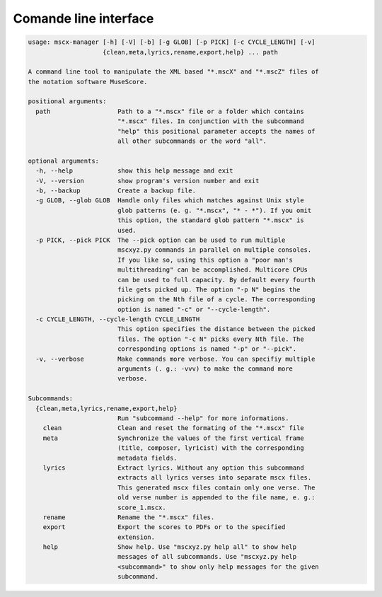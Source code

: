 Comande line interface
======================

.. code-block:: text

    usage: mscx-manager [-h] [-V] [-b] [-g GLOB] [-p PICK] [-c CYCLE_LENGTH] [-v]
                        {clean,meta,lyrics,rename,export,help} ... path
    
    A command line tool to manipulate the XML based "*.mscX" and "*.mscZ" files of
    the notation software MuseScore.
    
    positional arguments:
      path                  Path to a "*.mscx" file or a folder which contains
                            "*.mscx" files. In conjunction with the subcommand
                            "help" this positional parameter accepts the names of
                            all other subcommands or the word "all".
    
    optional arguments:
      -h, --help            show this help message and exit
      -V, --version         show program's version number and exit
      -b, --backup          Create a backup file.
      -g GLOB, --glob GLOB  Handle only files which matches against Unix style
                            glob patterns (e. g. "*.mscx", "* - *"). If you omit
                            this option, the standard glob pattern "*.mscx" is
                            used.
      -p PICK, --pick PICK  The --pick option can be used to run multiple
                            mscxyz.py commands in parallel on multiple consoles.
                            If you like so, using this option a "poor man's
                            multithreading" can be accomplished. Multicore CPUs
                            can be used to full capacity. By default every fourth
                            file gets picked up. The option "-p N" begins the
                            picking on the Nth file of a cycle. The corresponding
                            option is named "-c" or "--cycle-length".
      -c CYCLE_LENGTH, --cycle-length CYCLE_LENGTH
                            This option specifies the distance between the picked
                            files. The option "-c N" picks every Nth file. The
                            corresponding options is named "-p" or "--pick".
      -v, --verbose         Make commands more verbose. You can specifiy multiple
                            arguments (. g.: -vvv) to make the command more
                            verbose.
    
    Subcommands:
      {clean,meta,lyrics,rename,export,help}
                            Run "subcommand --help" for more informations.
        clean               Clean and reset the formating of the "*.mscx" file
        meta                Synchronize the values of the first vertical frame
                            (title, composer, lyricist) with the corresponding
                            metadata fields.
        lyrics              Extract lyrics. Without any option this subcommand
                            extracts all lyrics verses into separate mscx files.
                            This generated mscx files contain only one verse. The
                            old verse number is appended to the file name, e. g.:
                            score_1.mscx.
        rename              Rename the "*.mscx" files.
        export              Export the scores to PDFs or to the specified
                            extension.
        help                Show help. Use "mscxyz.py help all" to show help
                            messages of all subcommands. Use "mscxyz.py help
                            <subcommand>" to show only help messages for the given
                            subcommand.
